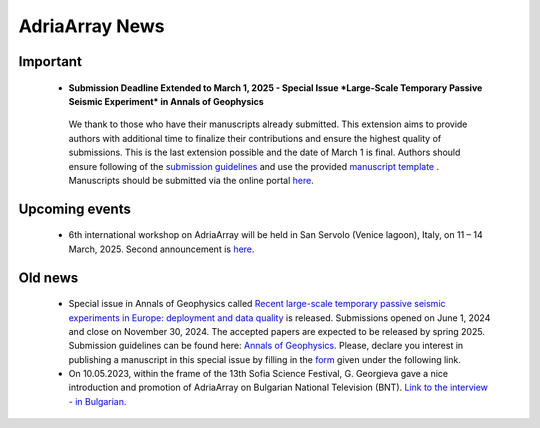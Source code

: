 AdriaArray News
====================================

Important
-----------
	- **Submission Deadline Extended to March 1, 2025 - Special Issue *Large-Scale Temporary Passive Seismic Experiment* in Annals of Geophysics**
	 We thank to those who have their manuscripts already submitted. This extension aims to provide authors with additional time to finalize their contributions and ensure the highest quality of submissions. This is the last extension possible and the date of March 1 is final. Authors should ensure following of the `submission guidelines <https://www.annalsofgeophysics.eu/index.php/annals/submission-guidelines-2024>`_ and use the provided `manuscript template <https://www.annalsofgeophysics.eu/public/site/Template_AnnalsofGeophysics_20240617_final.docx>`_ . Manuscripts should be submitted via the online portal `here <https://www.annalsofgeophysics.eu/index.php/annals/Submit-the-manuscript>`_.
	 
Upcoming events
---------------
	- 6th international workshop on AdriaArray will be held in San Servolo (Venice lagoon), Italy, on 11 – 14 March, 2025. Second announcement is `here <https://github.com/PetrColinSky/AdriaArray/blob/master/SanServolo2025/AdA_Workshop_2025_2.pdf>`_. 


Old news
-----------

	- Special issue in Annals of Geophysics called `Recent large-scale temporary passive seismic experiments in Europe: deployment and data quality <https://www.annalsofgeophysics.eu/index.php/annals/announcement/view/34>`_ is released. Submissions opened on June 1, 2024 and close on November 30, 2024. The accepted papers are expected to be released by spring 2025. Submission guidelines can be found here: `Annals of Geophysics <https://www.annalsofgeophysics.eu/index.php/annals/Submission-guidelines>`_. Please, declare you interest in publishing a manuscript in this special issue by filling in the `form <https://forms.gle/tEUExvg9kL8cTnj3A>`_ given under the following link.  

	- On 10.05.2023, within the frame of the 13th Sofia Science Festival, G. Georgieva gave a nice introduction and promotion of AdriaArray on Bulgarian National Television (BNT). `Link to the interview - in Bulgarian. <https://bnt.bg/news/mashtabna-mezhdunarodna-iniciativa-izuchava-seizmichnata-aktivnost-v-evropa-v344307-317801news.html?fbclid=IwAR2Tm32dpKnhod_jygLrDrrLI6wf4c1JdmmhjaPXvBBxLWC07LcNAyKh7hQ>`_


.. _adria_array_news: 

